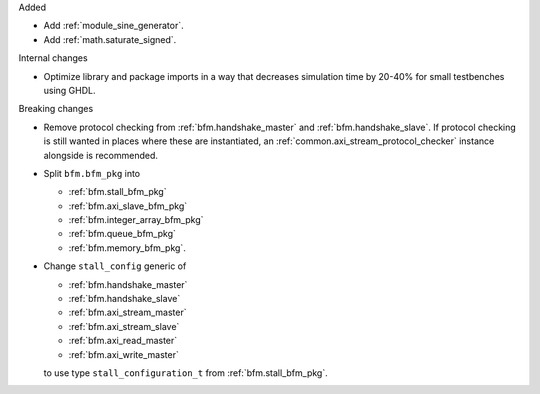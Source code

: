 Added

* Add :ref:`module_sine_generator`.
* Add :ref:`math.saturate_signed`.

Internal changes

* Optimize library and package imports in a way that decreases simulation time by 20-40% for small
  testbenches using GHDL.

Breaking changes

* Remove protocol checking from :ref:`bfm.handshake_master` and :ref:`bfm.handshake_slave`.
  If protocol checking is still wanted in places where these are instantiated,
  an :ref:`common.axi_stream_protocol_checker` instance alongside is recommended.

* Split ``bfm.bfm_pkg`` into

  * :ref:`bfm.stall_bfm_pkg`
  * :ref:`bfm.axi_slave_bfm_pkg`
  * :ref:`bfm.integer_array_bfm_pkg`
  * :ref:`bfm.queue_bfm_pkg`
  * :ref:`bfm.memory_bfm_pkg`.

* Change ``stall_config`` generic of

  * :ref:`bfm.handshake_master`
  * :ref:`bfm.handshake_slave`
  * :ref:`bfm.axi_stream_master`
  * :ref:`bfm.axi_stream_slave`
  * :ref:`bfm.axi_read_master`
  * :ref:`bfm.axi_write_master`

  to use type ``stall_configuration_t`` from :ref:`bfm.stall_bfm_pkg`.
